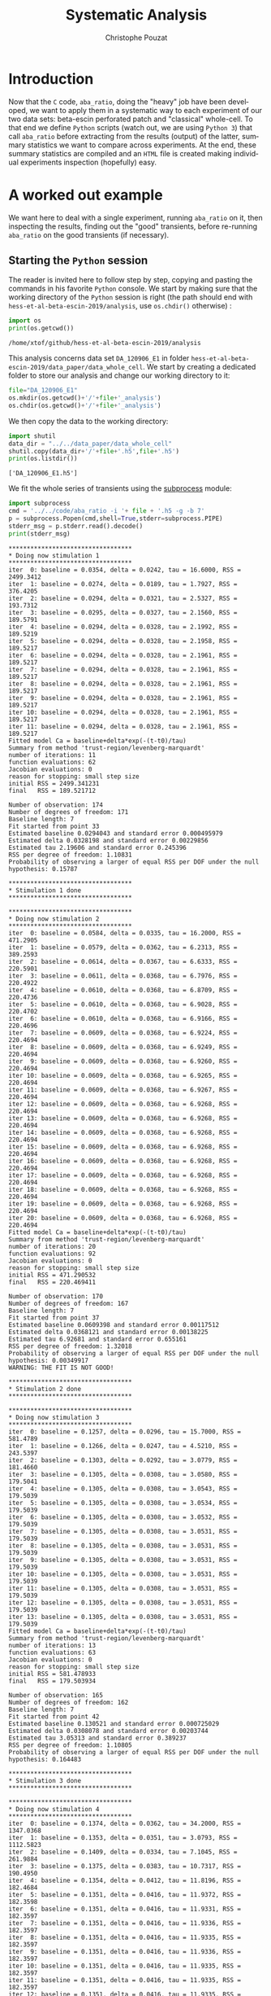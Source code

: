 # -*- ispell-local-dictionary: "american" -*-
#+OPTIONS: ':nil *:t -:t ::t <:t H:4 \n:nil ^:nil arch:headline
#+OPTIONS: author:t broken-links:nil c:nil creator:nil
#+OPTIONS: d:(not "LOGBOOK") date:t e:t email:nil f:t inline:t num:t
#+OPTIONS: p:nil pri:nil prop:nil stat:t tags:nil tasks:t tex:t
#+OPTIONS: timestamp:t title:t toc:t todo:t |:t
#+TITLE: Systematic Analysis
#+AUTHOR: Christophe Pouzat
#+EMAIL: christophe.pouzat@parisdescartes.fr
#+LANGUAGE: en
#+SELECT_TAGS: export
#+EXCLUDE_TAGS: noexport
#+CREATOR: Emacs 26.1 (Org mode 9.0.9)
#+STARTUP: indent
#+LaTeX_CLASS: koma-article
#+LaTeX_CLASS_OPTIONS: [11pt]
#+LaTeX_HEADER: \renewenvironment{verbatim}{\begin{alltt} \scriptsize \color{Bittersweet} \vspace{0.2cm} }{\vspace{0.2cm} \end{alltt} \normalsize \color{black}}
#+LaTeX_HEADER: \definecolor{lightcolor}{gray}{.55}
#+LaTeX_HEADER: \definecolor{shadecolor}{gray}{.95}
#+PROPERTY: header-args :eval no-export
#+PROPERTY: header-args:python :results pp
#+PROPERTY: header-args:gnuplot :session *gnuplot*

#+NAME: org-latex-set-up
#+BEGIN_SRC emacs-lisp :results silent :exports none
;; if "koma-article" is already defined, remove it
(delete (find "koma-article" org-latex-classes :key 'car :test 'equal) org-latex-classes)
;; add "koma-article" to list org-latex-classes
(add-to-list 'org-latex-classes
	     '("koma-article"
	       "\\documentclass[koma,11pt]{scrartcl}
                 \\usepackage[utf8]{inputenc}
                 \\usepackage{cmbright}
                 \\usepackage[usenames,dvipsnames]{xcolor}
                 \\usepackage{graphicx,longtable,url,rotating}
                 \\usepackage{amsmath}
                 \\usepackage{subfig}
                 \\usepackage{minted}
                 \\usepackage[round]{natbib}
                 \\usepackage{alltt}
                 [NO-DEFAULT-PACKAGES]
                 [EXTRA]
                 \\usepackage{hyperref}
                 \\hypersetup{colorlinks=true,pagebackref=true,urlcolor=orange}"
                 ("\\section{%s}" . "\\section*{%s}")
                 ("\\subsection{%s}" . "\\subsection*{%s}")
                 ("\\subsubsection{%s}" . "\\subsubsection*{%s}")
                 ("\\paragraph{%s}" . "\\paragraph*{%s}")
                 ("\\subparagraph{%s}" . "\\subparagraph*{%s}")))
(setq org-latex-listings 'minted)
(setq org-latex-minted-options
      '(("bgcolor" "shadecolor")
	("fontsize" "\\scriptsize")))
(setq org-latex-pdf-process
      '("pdflatex -shell-escape -interaction nonstopmode -output-directory %o %f"
	"biber %b" 
	"pdflatex -shell-escape -interaction nonstopmode -output-directory %o %f" 
	"pdflatex -shell-escape -interaction nonstopmode -output-directory %o %f"))
#+END_SRC


#+NAME: stderr-redirection
#+BEGIN_SRC emacs-lisp :exports none :results silent
;; Redirect stderr output to stdout so that it gets printed correctly (found on
;; http://kitchingroup.cheme.cmu.edu/blog/2015/01/04/Redirecting-stderr-in-org-mode-shell-blocks/
(setq org-babel-default-header-args:sh
      '((:prologue . "exec 2>&1") (:epilogue . ":"))
      )
(setq org-babel-use-quick-and-dirty-noweb-expansion t)
(setq org-src-preserve-indentation t) 
#+END_SRC

#+NAME: set-gnuplot-pars
#+BEGIN_SRC gnuplot :results silent :eval no-export :exports none 
set terminal pngcairo size 1000,1000
#+END_SRC

* Introduction :export:

Now that the =C= code, =aba_ratio=, doing the "heavy" job have been developed, we want to apply them in a systematic way to each experiment of our two data sets: beta-escin perforated patch and "classical" whole-cell. To that end we define =Python= scripts (watch out, we are using =Python 3=) that call =aba_ratio= before extracting from the results (output) of the latter, summary statistics we want to compare across experiments. At the end, these summary statistics are compiled and an =HTML= file is created making individual experiments inspection (hopefully) easy.

  
* A worked out example                                               :export:

We want here to deal with a single experiment, running =aba_ratio= on it, then inspecting the results, finding out the "good" transients, before re-running =aba_ratio= on the good transients (if necessary).

** Starting the =Python= session

The reader is invited here to follow step by step, copying and pasting the commands in his favorite =Python= console. We start by making sure that the working directory of the =Python= session is right (the path should end with =hess-et-al-beta-escin-2019/analysis=, use =os.chdir()= otherwise) :

#+NAME: set-proper-working-directory
#+begin_src python :results output :session *Python* :exports both
import os
print(os.getcwd())
#+end_src

#+RESULTS: set-proper-working-directory
: /home/xtof/github/hess-et-al-beta-escin-2019/analysis

This analysis concerns data set =DA_120906_E1= in folder =hess-et-al-beta-escin-2019/data_paper/data_whole_cell=. We start by creating a dedicated folder to store our analysis and change our working directory to it:

#+NAME: make-analysis-folder
#+BEGIN_SRC python :results silent :session *Python*
file="DA_120906_E1"
os.mkdir(os.getcwd()+'/'+file+'_analysis')
os.chdir(os.getcwd()+'/'+file+'_analysis')
#+END_SRC

We then copy the data to the working directory:

#+NAME: copy-data-to-working dir
#+BEGIN_SRC python :results output :exports both :session *Python*
import shutil
data_dir = "../../data_paper/data_whole_cell" 
shutil.copy(data_dir+'/'+file+'.h5',file+'.h5')
print(os.listdir())
#+END_SRC

#+RESULTS: copy-data-to-working dir
: ['DA_120906_E1.h5']

We fit the whole series of transients using the [[https://docs.python.org/3/library/subprocess.html][subprocess]] module:

#+NAME: run-aba_ratio-on-data
#+BEGIN_SRC python :results output :exports both :session *Python*
import subprocess
cmd = '../../code/aba_ratio -i '+ file + '.h5 -g -b 7'
p = subprocess.Popen(cmd,shell=True,stderr=subprocess.PIPE)
stderr_msg = p.stderr.read().decode() 
print(stderr_msg) 
#+END_SRC

#+RESULTS: run-aba_ratio-on-data
#+begin_example
,**********************************
,* Doing now stimulation 1
,**********************************
iter  0: baseline = 0.0354, delta = 0.0242, tau = 16.6000, RSS = 2499.3412
iter  1: baseline = 0.0274, delta = 0.0189, tau = 1.7927, RSS = 376.4205
iter  2: baseline = 0.0294, delta = 0.0321, tau = 2.5327, RSS = 193.7312
iter  3: baseline = 0.0295, delta = 0.0327, tau = 2.1560, RSS = 189.5791
iter  4: baseline = 0.0294, delta = 0.0328, tau = 2.1992, RSS = 189.5219
iter  5: baseline = 0.0294, delta = 0.0328, tau = 2.1958, RSS = 189.5217
iter  6: baseline = 0.0294, delta = 0.0328, tau = 2.1961, RSS = 189.5217
iter  7: baseline = 0.0294, delta = 0.0328, tau = 2.1961, RSS = 189.5217
iter  8: baseline = 0.0294, delta = 0.0328, tau = 2.1961, RSS = 189.5217
iter  9: baseline = 0.0294, delta = 0.0328, tau = 2.1961, RSS = 189.5217
iter 10: baseline = 0.0294, delta = 0.0328, tau = 2.1961, RSS = 189.5217
iter 11: baseline = 0.0294, delta = 0.0328, tau = 2.1961, RSS = 189.5217
Fitted model Ca = baseline+delta*exp(-(t-t0)/tau)
Summary from method 'trust-region/levenberg-marquardt'
number of iterations: 11
function evaluations: 62
Jacobian evaluations: 0
reason for stopping: small step size
initial RSS = 2499.341231
final   RSS = 189.521712

Number of observation: 174
Number of degrees of freedom: 171
Baseline length: 7
Fit started from point 33
Estimated baseline 0.0294043 and standard error 0.000495979
Estimated delta 0.0328198 and standard error 0.00229856
Estimated tau 2.19606 and standard error 0.245396
RSS per degree of freedom: 1.10831
Probability of observing a larger of equal RSS per DOF under the null hypothesis: 0.15787

,**********************************
,* Stimulation 1 done
,**********************************

,**********************************
,* Doing now stimulation 2
,**********************************
iter  0: baseline = 0.0584, delta = 0.0335, tau = 16.2000, RSS = 471.2905
iter  1: baseline = 0.0579, delta = 0.0362, tau = 6.2313, RSS = 389.2593
iter  2: baseline = 0.0614, delta = 0.0367, tau = 6.6333, RSS = 220.5901
iter  3: baseline = 0.0611, delta = 0.0368, tau = 6.7976, RSS = 220.4922
iter  4: baseline = 0.0610, delta = 0.0368, tau = 6.8709, RSS = 220.4736
iter  5: baseline = 0.0610, delta = 0.0368, tau = 6.9028, RSS = 220.4702
iter  6: baseline = 0.0610, delta = 0.0368, tau = 6.9166, RSS = 220.4696
iter  7: baseline = 0.0609, delta = 0.0368, tau = 6.9224, RSS = 220.4694
iter  8: baseline = 0.0609, delta = 0.0368, tau = 6.9249, RSS = 220.4694
iter  9: baseline = 0.0609, delta = 0.0368, tau = 6.9260, RSS = 220.4694
iter 10: baseline = 0.0609, delta = 0.0368, tau = 6.9265, RSS = 220.4694
iter 11: baseline = 0.0609, delta = 0.0368, tau = 6.9267, RSS = 220.4694
iter 12: baseline = 0.0609, delta = 0.0368, tau = 6.9268, RSS = 220.4694
iter 13: baseline = 0.0609, delta = 0.0368, tau = 6.9268, RSS = 220.4694
iter 14: baseline = 0.0609, delta = 0.0368, tau = 6.9268, RSS = 220.4694
iter 15: baseline = 0.0609, delta = 0.0368, tau = 6.9268, RSS = 220.4694
iter 16: baseline = 0.0609, delta = 0.0368, tau = 6.9268, RSS = 220.4694
iter 17: baseline = 0.0609, delta = 0.0368, tau = 6.9268, RSS = 220.4694
iter 18: baseline = 0.0609, delta = 0.0368, tau = 6.9268, RSS = 220.4694
iter 19: baseline = 0.0609, delta = 0.0368, tau = 6.9268, RSS = 220.4694
iter 20: baseline = 0.0609, delta = 0.0368, tau = 6.9268, RSS = 220.4694
Fitted model Ca = baseline+delta*exp(-(t-t0)/tau)
Summary from method 'trust-region/levenberg-marquardt'
number of iterations: 20
function evaluations: 92
Jacobian evaluations: 0
reason for stopping: small step size
initial RSS = 471.290532
final   RSS = 220.469411

Number of observation: 170
Number of degrees of freedom: 167
Baseline length: 7
Fit started from point 37
Estimated baseline 0.0609398 and standard error 0.00117512
Estimated delta 0.0368121 and standard error 0.00138225
Estimated tau 6.92681 and standard error 0.655161
RSS per degree of freedom: 1.32018
Probability of observing a larger of equal RSS per DOF under the null hypothesis: 0.00349917
WARNING: THE FIT IS NOT GOOD!

,**********************************
,* Stimulation 2 done
,**********************************

,**********************************
,* Doing now stimulation 3
,**********************************
iter  0: baseline = 0.1257, delta = 0.0296, tau = 15.7000, RSS = 581.4789
iter  1: baseline = 0.1266, delta = 0.0247, tau = 4.5210, RSS = 243.5397
iter  2: baseline = 0.1303, delta = 0.0292, tau = 3.0779, RSS = 181.4660
iter  3: baseline = 0.1305, delta = 0.0308, tau = 3.0580, RSS = 179.5041
iter  4: baseline = 0.1305, delta = 0.0308, tau = 3.0543, RSS = 179.5039
iter  5: baseline = 0.1305, delta = 0.0308, tau = 3.0534, RSS = 179.5039
iter  6: baseline = 0.1305, delta = 0.0308, tau = 3.0532, RSS = 179.5039
iter  7: baseline = 0.1305, delta = 0.0308, tau = 3.0531, RSS = 179.5039
iter  8: baseline = 0.1305, delta = 0.0308, tau = 3.0531, RSS = 179.5039
iter  9: baseline = 0.1305, delta = 0.0308, tau = 3.0531, RSS = 179.5039
iter 10: baseline = 0.1305, delta = 0.0308, tau = 3.0531, RSS = 179.5039
iter 11: baseline = 0.1305, delta = 0.0308, tau = 3.0531, RSS = 179.5039
iter 12: baseline = 0.1305, delta = 0.0308, tau = 3.0531, RSS = 179.5039
iter 13: baseline = 0.1305, delta = 0.0308, tau = 3.0531, RSS = 179.5039
Fitted model Ca = baseline+delta*exp(-(t-t0)/tau)
Summary from method 'trust-region/levenberg-marquardt'
number of iterations: 13
function evaluations: 63
Jacobian evaluations: 0
reason for stopping: small step size
initial RSS = 581.478933
final   RSS = 179.503934

Number of observation: 165
Number of degrees of freedom: 162
Baseline length: 7
Fit started from point 42
Estimated baseline 0.130521 and standard error 0.000725029
Estimated delta 0.0308078 and standard error 0.00203744
Estimated tau 3.05313 and standard error 0.389237
RSS per degree of freedom: 1.10805
Probability of observing a larger of equal RSS per DOF under the null hypothesis: 0.164483

,**********************************
,* Stimulation 3 done
,**********************************

,**********************************
,* Doing now stimulation 4
,**********************************
iter  0: baseline = 0.1374, delta = 0.0362, tau = 34.2000, RSS = 1347.0368
iter  1: baseline = 0.1353, delta = 0.0351, tau = 3.0793, RSS = 1112.5823
iter  2: baseline = 0.1409, delta = 0.0334, tau = 7.1045, RSS = 261.9884
iter  3: baseline = 0.1375, delta = 0.0383, tau = 10.7317, RSS = 190.4950
iter  4: baseline = 0.1354, delta = 0.0412, tau = 11.8196, RSS = 182.4684
iter  5: baseline = 0.1351, delta = 0.0416, tau = 11.9372, RSS = 182.3598
iter  6: baseline = 0.1351, delta = 0.0416, tau = 11.9331, RSS = 182.3597
iter  7: baseline = 0.1351, delta = 0.0416, tau = 11.9336, RSS = 182.3597
iter  8: baseline = 0.1351, delta = 0.0416, tau = 11.9335, RSS = 182.3597
iter  9: baseline = 0.1351, delta = 0.0416, tau = 11.9336, RSS = 182.3597
iter 10: baseline = 0.1351, delta = 0.0416, tau = 11.9335, RSS = 182.3597
iter 11: baseline = 0.1351, delta = 0.0416, tau = 11.9335, RSS = 182.3597
iter 12: baseline = 0.1351, delta = 0.0416, tau = 11.9335, RSS = 182.3597
iter 13: baseline = 0.1351, delta = 0.0416, tau = 11.9335, RSS = 182.3597
Fitted model Ca = baseline+delta*exp(-(t-t0)/tau)
Summary from method 'trust-region/levenberg-marquardt'
number of iterations: 13
function evaluations: 71
Jacobian evaluations: 0
reason for stopping: small step size
initial RSS = 1347.036788
final   RSS = 182.359681

Number of observation: 179
Number of degrees of freedom: 176
Baseline length: 7
Fit started from point 28
Estimated baseline 0.135092 and standard error 0.0011255
Estimated delta 0.0415961 and standard error 0.00148409
Estimated tau 11.9335 and standard error 1.10399
RSS per degree of freedom: 1.03613
Probability of observing a larger of equal RSS per DOF under the null hypothesis: 0.355538

,**********************************
,* Stimulation 4 done
,**********************************

,******************************************
,* Doing tau vs mean kappa_Fura regression *
,******************************************
Best fit: tau = -13.0348 + 0.200292 kappa_Fura
Covariance matrix:
[ +2.94880e+00, -3.60631e-02  
  -3.60631e-02, +4.46790e-04  ]
Total sum of squares (TSS) = 111.697
chisq (Residual sum of squares, RSS) = 21.9078
Probability of observing a larger of equal RSS per DOF under the null hypothesis: 1.74892e-05
R squared (1-RSS/TSS) = 0.803864
Estimated gamma/v with standard error: 4.9927 +/- 0.526893
Estimated kappa_S with standard error (using error propagation): -66.0788 +/- 10.9852
kappa_S confidence intervals based on parametric bootstrap
0.95 CI for kappa_S: [-69.2475,-61.3125]
0.99 CI for kappa_S: [-70.0881,-59.1478]
,******************************************
,* tau vs mean kappa_Fura regression done *
,******************************************
,******************************************
,* Doing tau vs min kappa_Fura regression *
,******************************************
Best fit: tau = -10.1116 + 0.175325 kappa_Fura
Covariance matrix:
[ +2.15995e+00, -2.80921e-02  
  -2.80921e-02, +3.71894e-04  ]
Total sum of squares (TSS) = 111.697
chisq (Residual sum of squares, RSS) = 29.0429
Probability of observing a larger of equal RSS per DOF under the null hypothesis: 4.93634e-07
R squared (1-RSS/TSS) = 0.739985
Estimated gamma/v with standard error: 5.70371 +/- 0.627371
Estimated kappa_S with standard error (using error propagation): -58.6739 +/- 10.5124
kappa_S confidence intervals based on parametric bootstrap
0.95 CI for kappa_S: [-62.5005,-53.1186]
0.99 CI for kappa_S: [-63.4582,-50.724]
,******************************************
,* tau vs min kappa_Fura regression done  *
,******************************************
,******************************************
,* Doing tau vs max kappa_Fura regression *
,******************************************
Best fit: tau = -15.2462 + 0.216393 kappa_Fura
Covariance matrix:
[ +3.62094e+00, -4.21878e-02  
  -4.21878e-02, +4.96739e-04  ]
Total sum of squares (TSS) = 111.697
chisq (Residual sum of squares, RSS) = 17.4307
Probability of observing a larger of equal RSS per DOF under the null hypothesis: 0.000164049
R squared (1-RSS/TSS) = 0.843947
Estimated gamma/v with standard error: 4.62122 +/- 0.475968
Estimated kappa_S with standard error (using error propagation): -71.456 +/- 11.4012
kappa_S confidence intervals based on parametric bootstrap
0.95 CI for kappa_S: [-74.4272,-67.2971]
0.99 CI for kappa_S: [-75.193,-65.6481]
,******************************************
,* tau vs max kappa_Fura regression done  *
,******************************************
#+end_example

We extract the analysis results, a bit boring text file manipulation--boring but much easier to achieve with =Python= than with =C= code--:

#+NAME: get-analysis-details
#+BEGIN_SRC python :session *Python* :results silent
with open(file+'_aba_tau_vs_mean_kappa','r') as fin:
    tau_vs_kappa = fin.read()

tau_vs_kappa.find('# Using stimulation:')
debut = tau_vs_kappa.find('# Using stimulation:')
fin = tau_vs_kappa.find('\n',debut)
working_string = tau_vs_kappa[(debut+len('# Using stimulation:')):fin]
nb_transients = int(working_string[-1])
rss_per_dof = []
fit_info = []
kept_transients = []
for t_idx in range(1,nb_transients+1):
    with open(file+'_aba_RatioFit_s'+str(t_idx),'r') as fin:
        RatioFit = fin.read()
    
    debut = RatioFit.find('# nobs = ')
    fin = RatioFit.find('# rss per degree of freedom: ')
    fit_info.append(RatioFit[debut:fin])
    if RatioFit.find("WARNING: THE FIT IS NOT GOOD!",debut,fin) == -1:
        kept_transients.append(t_idx)
    
    debut = fin + len('# rss per degree of freedom: ')
    fin = RatioFit.find('\n',debut)
    rss_per_dof.append(float(RatioFit[debut:fin]))

#+END_SRC


We find the bad transients:

#+NAME: find-bad-fits-from-aba_ratio-on-data
#+BEGIN_SRC python :results output :exports both :session *Python*
start = 0
bad_pos = stderr_msg.find("WARNING: THE FIT IS NOT GOOD!",start)
bad_stim = []
while bad_pos > -1:
    pos1 = stderr_msg.rfind("* Doing now stimulation ", start,  bad_pos)
    bad_stim.append(int(stderr_msg[pos1+24]))
    start = bad_pos+30
    bad_pos = stderr_msg.find("WARNING: THE FIT IS NOT GOOD!",start)

if len(bad_stim) > 0:
    print(bad_stim)
#+END_SRC

#+RESULTS: find-bad-fits-from-aba_ratio-on-data
: [2]


We find the total number of transients:

#+NAME: find-total-number-of-transients-from-aba_ratio-on-data
#+BEGIN_SRC python :results output :exports both :session *Python*
start = 0
pos1 = stderr_msg.rfind("* Doing now stimulation ")
total_stim = int(stderr_msg[pos1+24])
print("The number ofstimulations is: " + stderr_msg[pos1+24])
#+END_SRC

#+RESULTS: find-total-number-of-transients-from-aba_ratio-on-data
: The number ofstimulations is: 4

If necessary (that is, if there are "bad" trials), we redo the analysis without them:

#+NAME: run-aba_ratio-on-data-redo
#+BEGIN_SRC python :results output :exports both :session *Python*
good_stim = [i for i in range(1,total_stim+1) if i not in bad_stim]
cmd += ' -s ' + str(good_stim).strip('[]').replace(' ','')
p = subprocess.Popen(cmd,shell=True,stderr=subprocess.PIPE)
stderr_msg = p.stderr.read().decode() 
print(stderr_msg) 
#+END_SRC

#+RESULTS: run-aba_ratio-on-data-redo
#+begin_example
,**********************************
,* Doing now stimulation 1
,**********************************
iter  0: baseline = 0.0354, delta = 0.0242, tau = 16.6000, RSS = 2499.3412
iter  1: baseline = 0.0274, delta = 0.0189, tau = 1.7927, RSS = 376.4205
iter  2: baseline = 0.0294, delta = 0.0321, tau = 2.5327, RSS = 193.7312
iter  3: baseline = 0.0295, delta = 0.0327, tau = 2.1560, RSS = 189.5791
iter  4: baseline = 0.0294, delta = 0.0328, tau = 2.1992, RSS = 189.5219
iter  5: baseline = 0.0294, delta = 0.0328, tau = 2.1958, RSS = 189.5217
iter  6: baseline = 0.0294, delta = 0.0328, tau = 2.1961, RSS = 189.5217
iter  7: baseline = 0.0294, delta = 0.0328, tau = 2.1961, RSS = 189.5217
iter  8: baseline = 0.0294, delta = 0.0328, tau = 2.1961, RSS = 189.5217
iter  9: baseline = 0.0294, delta = 0.0328, tau = 2.1961, RSS = 189.5217
iter 10: baseline = 0.0294, delta = 0.0328, tau = 2.1961, RSS = 189.5217
iter 11: baseline = 0.0294, delta = 0.0328, tau = 2.1961, RSS = 189.5217
Fitted model Ca = baseline+delta*exp(-(t-t0)/tau)
Summary from method 'trust-region/levenberg-marquardt'
number of iterations: 11
function evaluations: 62
Jacobian evaluations: 0
reason for stopping: small step size
initial RSS = 2499.341231
final   RSS = 189.521712

Number of observation: 174
Number of degrees of freedom: 171
Baseline length: 7
Fit started from point 33
Estimated baseline 0.0294043 and standard error 0.000495979
Estimated delta 0.0328198 and standard error 0.00229856
Estimated tau 2.19606 and standard error 0.245396
RSS per degree of freedom: 1.10831
Probability of observing a larger of equal RSS per DOF under the null hypothesis: 0.15787

,**********************************
,* Stimulation 1 done
,**********************************

,**********************************
,* Doing now stimulation 3
,**********************************
iter  0: baseline = 0.1257, delta = 0.0296, tau = 15.7000, RSS = 581.4789
iter  1: baseline = 0.1266, delta = 0.0247, tau = 4.5210, RSS = 243.5397
iter  2: baseline = 0.1303, delta = 0.0292, tau = 3.0779, RSS = 181.4660
iter  3: baseline = 0.1305, delta = 0.0308, tau = 3.0580, RSS = 179.5041
iter  4: baseline = 0.1305, delta = 0.0308, tau = 3.0543, RSS = 179.5039
iter  5: baseline = 0.1305, delta = 0.0308, tau = 3.0534, RSS = 179.5039
iter  6: baseline = 0.1305, delta = 0.0308, tau = 3.0532, RSS = 179.5039
iter  7: baseline = 0.1305, delta = 0.0308, tau = 3.0531, RSS = 179.5039
iter  8: baseline = 0.1305, delta = 0.0308, tau = 3.0531, RSS = 179.5039
iter  9: baseline = 0.1305, delta = 0.0308, tau = 3.0531, RSS = 179.5039
iter 10: baseline = 0.1305, delta = 0.0308, tau = 3.0531, RSS = 179.5039
iter 11: baseline = 0.1305, delta = 0.0308, tau = 3.0531, RSS = 179.5039
iter 12: baseline = 0.1305, delta = 0.0308, tau = 3.0531, RSS = 179.5039
iter 13: baseline = 0.1305, delta = 0.0308, tau = 3.0531, RSS = 179.5039
Fitted model Ca = baseline+delta*exp(-(t-t0)/tau)
Summary from method 'trust-region/levenberg-marquardt'
number of iterations: 13
function evaluations: 63
Jacobian evaluations: 0
reason for stopping: small step size
initial RSS = 581.478933
final   RSS = 179.503934

Number of observation: 165
Number of degrees of freedom: 162
Baseline length: 7
Fit started from point 42
Estimated baseline 0.130521 and standard error 0.000725029
Estimated delta 0.0308078 and standard error 0.00203744
Estimated tau 3.05313 and standard error 0.389237
RSS per degree of freedom: 1.10805
Probability of observing a larger of equal RSS per DOF under the null hypothesis: 0.164483

,**********************************
,* Stimulation 3 done
,**********************************

,**********************************
,* Doing now stimulation 4
,**********************************
iter  0: baseline = 0.1374, delta = 0.0362, tau = 34.2000, RSS = 1347.0368
iter  1: baseline = 0.1353, delta = 0.0351, tau = 3.0793, RSS = 1112.5823
iter  2: baseline = 0.1409, delta = 0.0334, tau = 7.1045, RSS = 261.9884
iter  3: baseline = 0.1375, delta = 0.0383, tau = 10.7317, RSS = 190.4950
iter  4: baseline = 0.1354, delta = 0.0412, tau = 11.8196, RSS = 182.4684
iter  5: baseline = 0.1351, delta = 0.0416, tau = 11.9372, RSS = 182.3598
iter  6: baseline = 0.1351, delta = 0.0416, tau = 11.9331, RSS = 182.3597
iter  7: baseline = 0.1351, delta = 0.0416, tau = 11.9336, RSS = 182.3597
iter  8: baseline = 0.1351, delta = 0.0416, tau = 11.9335, RSS = 182.3597
iter  9: baseline = 0.1351, delta = 0.0416, tau = 11.9336, RSS = 182.3597
iter 10: baseline = 0.1351, delta = 0.0416, tau = 11.9335, RSS = 182.3597
iter 11: baseline = 0.1351, delta = 0.0416, tau = 11.9335, RSS = 182.3597
iter 12: baseline = 0.1351, delta = 0.0416, tau = 11.9335, RSS = 182.3597
iter 13: baseline = 0.1351, delta = 0.0416, tau = 11.9335, RSS = 182.3597
Fitted model Ca = baseline+delta*exp(-(t-t0)/tau)
Summary from method 'trust-region/levenberg-marquardt'
number of iterations: 13
function evaluations: 71
Jacobian evaluations: 0
reason for stopping: small step size
initial RSS = 1347.036788
final   RSS = 182.359681

Number of observation: 179
Number of degrees of freedom: 176
Baseline length: 7
Fit started from point 28
Estimated baseline 0.135092 and standard error 0.0011255
Estimated delta 0.0415961 and standard error 0.00148409
Estimated tau 11.9335 and standard error 1.10399
RSS per degree of freedom: 1.03613
Probability of observing a larger of equal RSS per DOF under the null hypothesis: 0.355538

,**********************************
,* Stimulation 4 done
,**********************************

,******************************************
,* Doing tau vs mean kappa_Fura regression *
,******************************************
Best fit: tau = -13.6918 + 0.208884 kappa_Fura
Covariance matrix:
[ +5.13322e+00, -6.46311e-02  
  -6.46311e-02, +8.20406e-04  ]
Total sum of squares (TSS) = 74.8946
chisq (Residual sum of squares, RSS) = 21.7103
Probability of observing a larger of equal RSS per DOF under the null hypothesis: 3.17091e-06
R squared (1-RSS/TSS) = 0.710122
Estimated gamma/v with standard error: 4.78733 +/- 0.65645
Estimated kappa_S with standard error (using error propagation): -66.5471 +/- 14.0865
kappa_S confidence intervals based on parametric bootstrap
0.95 CI for kappa_S: [-69.7983,-60.9418]
0.99 CI for kappa_S: [-70.6262,-58.1578]
,******************************************
,* tau vs mean kappa_Fura regression done *
,******************************************
,******************************************
,* Doing tau vs min kappa_Fura regression *
,******************************************
Best fit: tau = -9.42271 + 0.165536 kappa_Fura
Covariance matrix:
[ +3.25022e+00, -4.35833e-02  
  -4.35833e-02, +5.92004e-04  ]
Total sum of squares (TSS) = 74.8946
chisq (Residual sum of squares, RSS) = 28.6076
Probability of observing a larger of equal RSS per DOF under the null hypothesis: 8.86332e-08
R squared (1-RSS/TSS) = 0.618028
Estimated gamma/v with standard error: 6.04099 +/- 0.88793
Estimated kappa_S with standard error (using error propagation): -57.9226 +/- 13.7337
kappa_S confidence intervals based on parametric bootstrap
0.95 CI for kappa_S: [-62.3143,-50.5641]
0.99 CI for kappa_S: [-63.3537,-46.825]
,******************************************
,* tau vs min kappa_Fura regression done  *
,******************************************
,******************************************
,* Doing tau vs max kappa_Fura regression *
,******************************************
Best fit: tau = -17.8818 + 0.248863 kappa_Fura
Covariance matrix:
[ +7.21813e+00, -8.65053e-02  
  -8.65053e-02, +1.04273e-03  ]
Total sum of squares (TSS) = 74.8946
chisq (Residual sum of squares, RSS) = 15.4997
Probability of observing a larger of equal RSS per DOF under the null hypothesis: 8.25195e-05
R squared (1-RSS/TSS) = 0.793047
Estimated gamma/v with standard error: 4.01827 +/- 0.521392
Estimated kappa_S with standard error (using error propagation): -72.8537 +/- 14.2644
kappa_S confidence intervals based on parametric bootstrap
0.95 CI for kappa_S: [-75.5726,-68.6405]
0.99 CI for kappa_S: [-76.2269,-66.7985]
,******************************************
,* tau vs max kappa_Fura regression done  *
,******************************************
#+end_example

We make the plots:

#+NAME: make-fitted-transients-plots
#+BEGIN_SRC python :results output :exports both :session *Python* 
files = os.listdir()
for f in files:
    if ".gp" in f:
        gp_name = f
        gp_out = f.replace(".gp",".png")
        gp_cmd = ("set terminal pngcairo size 800,800 enhanced font 'Verdana,9';\n"
                  "set o '" + gp_out + "';\n"
                  "load '" + gp_name + "'\n")
        subprocess.run('gnuplot',input=gp_cmd,text=True)
#+END_SRC

#+RESULTS: make-fitted-transients-plots


* The =aba_boring= program                                                     :export:

Now that we know what we want to do on each experiment, we write a =Python= script that does automatically what we did step by step in the previous section.

** Code presentation

The [[https://en.wikipedia.org/wiki/Literate_programming][literate programming]] approach is used here. This means that the code--at the beginning at least--is broken into "manageable" pieces that are individually explained (when just reading the code is not enough), they are then pasted together to give the code that will actually make the functions. These manageable pieces are called blocks and each block gets a name like: =<<name-of-the-block>>= upon definition. It is then referred to by this name when used in subsequent codes. See Schulte, Davison, Dye and Dominik (2010) [[https://www.jstatsoft.org/article/view/v046i03][A Multi-Language Computing Environment for Literate Programming and Reproducible Research ]]for further explanations.

** =aba_boring=

We define now our =Python= program, =aba_boring.py=, doing the "boring part" of the analysis for us. The skeleton of this program is:

#+NAME: aba_boring
#+HEADERS: :shebang "#!/usr/bin/env python"
#+HEADERS: :tangle aba_boring.py
#+BEGIN_SRC python :noweb no-export
# import modules
<<aba_boring-imports>>

# parse program arguments
<<aba_boring-parse-arguments>>

# create directory where results will be kept
<<aba_boring-prepare-dir-and-data>>

# run the analysis of the whole set of transients
<<aba_boring-run-on-whole-set>>

# get the total number of transients
<<aba_boring-find-number-of-transients>>

# Get key statistics on each transient
<<aba_boring-get-single-transient-statistics>>
    
# If some transients are not well fitted redo the
# analysis using only the good ones
<<aba_boring-redo-fits-on-good-transients-if-necessary>>

# Generates the figures and the output summary file
# in markdown (MD) format
<<aba_boring-generate-md-output>>

# Do some clean up
<<aba_boring-clean-up>>
    
# Try to generate an HTML version of the MD summary file
<<aba_boring-generate-html-output>>

#+END_SRC

*** =<<aba_boring-imports>>=
Five modules of the [[https://docs.python.org/3/library/index.html][standard library]] are used in our code:
- [[https://docs.python.org/3/library/os.html][os]]
- [[https://docs.python.org/3/library/shutil.html][shutil]]
- [[https://docs.python.org/3/library/subprocess.html][subprocess]]
- [[https://docs.python.org/3/library/random.html][random]]
- [[https://docs.python.org/3/library/argparse.html][argparse]]

#+NAME: aba_boring-imports
#+BEGIN_SRC python :eval never
import os
import shutil
import subprocess
import random
import argparse
#+END_SRC

*** =<<aba_boring-parse-arguments>>=

This code block reads =aba_boring= arguments and prints the help message. The arguments that are initialized at the end of this block are:
- =data_name=: name of the file containing the dataset.
- =data_dir=: name of the directory containing the dataset.
- =path=: the path to =aba_ratio= executable code.
- =baseline_length=: length of the baseline used in transient fits. 
- =rng_seed=: random number generator seed used to estimate the null distribution of the residuals correlation coefficient.
- =nperm=: number of permutations  used to estimate the null distribution of the residuals correlation coefficient.

#+NAME: aba_boring-parse-arguments
#+BEGIN_SRC python :eval never
script_description = ("Runs aba_ratio in a systematic way on a given data set."
                      " All transients are analyzed first. The ones having a too "
                      "large residual sum of square (RSS) or a too large residuals "
                      "lag 1 correlation are detected and a new "
                      "aba_ratio run is performed with the other ones only. "
                      "The diagnostic figures are generaed in png format and "
                      "summary reports are generated in MarkDown and HTML "
                      "formats. These figure and reports, together with aba_ratio "
                      "output are stored in a directory called 'data_name_analysis' "
                      "created as a sub-directory of the one from which this "
                      "program is executed. The null disdribution of the residuals "
                      "lag 1 correlation is obtained by simulation (permutations "
                      "of the observed sequence of residuals).") 
parser = argparse.ArgumentParser(description=script_description)
parser.add_argument('-f', '--data-file-name',
                    dest='data_name',
                    help = ('The data file name without the ".h5" suffix.'),
                    required=True)
parser.add_argument('-d', '--data-directory',
                    dest='data_directory',
                    help = ('The directory name where the data are found.'),
                    required=True)
parser.add_argument('-p', '--path-to-code',
                    dest='path_to_aba_ratio',
                    help = ('The directory name where the code is found. '
                            'Only necessary if it not in the user PATH.'),
                    required=False)
# Get the baseline length
def _baseline_length(string):
    n = int(string)
    if n <= 0:
        msg = "The baseline length must be > 0"
        raise argparse.ArgumentTypeError(msg)
    return n
parser.add_argument('-l', '--baseline-length',
                    type=_baseline_length, dest='baseline_length',
                    help=('The baseline length for the fits '
                          '(default 7)'),
                    default=7)
# Set the (pseudo)random number generator seed
parser.add_argument('-s', '--rng-seed',
                    type=int, dest='seed',
                    help=('The random number generator seed '
                          '(default 18710305)'),
                    default=18710305)
# Get the number of permutations
def _nb_perm(string):
    n = int(string)
    if n <= 0:
        msg = "The number of permutations must be > 0"
        raise argparse.ArgumentTypeError(msg)
    return n
parser.add_argument('-r', '--number-of-permutations',
                    type=_nb_perm, dest='nperm',
                    help=('The number of permutations used for '
                          'the simulations (default 1000)'),
                    default=1000)
args = parser.parse_args()

data_name = args.data_name
data_dir = os.path.abspath(args.data_directory)
path = os.path.abspath(args.path_to_aba_ratio)
baseline_length = args.baseline_length
rng_seed = args.seed
random.seed(rng_seed)
nperm = args.nperm
#+END_SRC

*** =<<aba_boring-prepare-dir-and-data>>=

The code creates first a directory =data_name_analysis= (if it does not already exist) as a sub-directory of the one from which the code is executed. The data set is then copied into it (it is removed at the end of the analysis).

#+NAME: aba_boring-prepare-dir-and-data
#+BEGIN_SRC python :eval never
# Make directory to store results and copy data into it
new_dir = os.path.abspath(data_name+'_analysis')
if not os.path.exists(new_dir):  # Check if directory already exists
    os.makedirs(new_dir)  # if not, create it
os.chdir(new_dir)
shutil.copy(data_dir+'/'+ data_name +'.h5',data_name +'.h5')
#+END_SRC

*** =<<aba_boring-run-on-whole-set>>=

This code block runs program =aba_ratio= on the whole set of transients. The information  on the fit of =aba_ratio= appear of the =stderr= exactly as if =aba_ration= was run directly from the command line.
 
#+NAME: aba_boring-run-on-whole-set
#+BEGIN_SRC python :eval never
# run aba_ratio on the whole set of transients
print("Doing now analysis with all the transients.\n")
cmd = path + '/aba_ratio -i ' + data_name + '.h5 -g -b ' + str(baseline_length)
p = subprocess.Popen(cmd,shell=True,stderr=subprocess.PIPE)
print(p.stderr.read().decode())
#+END_SRC

*** =<<aba_boring-find-number-of-transients>>=

A short "utility" block getting the number of transients in the dataset.

#+NAME: aba_boring-find-number-of-transients
#+BEGIN_SRC python :eval never
# Figure out first the number of transients
with open(data_name + '_aba_tau_vs_mean_kappa','r') as fin:
    tau_vs_kappa = fin.read()

tau_vs_kappa.find('# Using stimulation:')
debut = tau_vs_kappa.find('# Using stimulation:')
fin = tau_vs_kappa.find('\n',debut)
working_string = tau_vs_kappa[(debut+len('# Using stimulation:')):fin]
nb_transients = int(working_string[-1])
#+END_SRC

*** =<<aba_boring-get-single-transient-statistics>>=

This block extracts the key transients fit quality information from the output files generated by =aba_ratio=. The lag 1 residual correlation is also computed and the probability of the observed value under the null hypothesis of no correlation is estimated by generating a sample of nperm permutations. Here "probability of the observed value under the null" means the probability of observing a lag 1 correlation smaller or equal to the observed one (under the null hypothesis).

This block creates five lists that are subsequently used:
- =rss_per_dof=: contains the value of the RSS (residual sum of squares) per DOF (degrees of freedom) for each transient.
- =tau_se=: contains the standard error on tau (the time constant) for each transient.
- =res_corr_lag1=: contains a tuple with the lag 1 correlation and the probability under the null for each transient.
- =fit_info=: contains a string with general information on the fit for each transient
- =kept_transients=: contains the indices of the 'good' transients. 

A fit is classified as 'bad' if any of the following three conditions is true:
- The RSS per DOF is so large that it should be observed in less than 1% of the cases under the null hypothesis.
- A =NaN= resulted at some point during the fitting procedure.
- the lag 1 correlation is so large that it should be observed in less than 1% of the cases under the null hypothesis.

#+NAME: aba_boring-get-single-transient-statistics
#+BEGIN_SRC python :eval never :noweb no-export
# Next get: the RSS per dof for each transient
#           the key part of the fit info for each
#           as well as the standard error on tau
#           and statistics on the residuals correlation
# Create a list with the good transients        

<<aba_boring-corr-function-definition>>

rss_per_dof = []  # a list of values
tau_se = []  # a list of values
res_corr_lag1 = []  # a list of tuples (correlation and Proba of a smaller value under the null 
fit_info = []  # a list strings
kept_transients = []  # a list of integers
for t_idx in range(1,nb_transients+1):
    <<aba_boring-residual-lag-1>>
    <<aba_boring-rss-per-dof-etc>>
    # Find out if the fit was good enough
    condition1 = RatioFit.find("WARNING: THE FIT IS NOT GOOD!") == -1
    condition2 = RatioFit.find(("Probability of observing a larger of equal "
                                "RSS per DOF under the null hypothesis: "
                                "-nan")) == -1
    condition3 = RatioFit.find(("Probability of observing a larger of equal "
                                "RSS per DOF under the null hypothesis: "
                                "nan")) == -1
    condition4 = res_corr_lag1[-1][1] > 0.01
    if condition1 and condition2 and condition3 and condition4:
        kept_transients.append(t_idx)

#+END_SRC

**** =<<aba_boring-corr-function-definition>>=
Function =corr= returns the lag 1 (auto)correlation of its argument.

#+NAME: aba_boring-corr-function-definition
#+BEGIN_SRC python :eval never
def corr(lst: list) -> float:
    """Returns lag 1 correlation of its input.

    The elements of lst are assumed centered (no mean subtraction is
    done).
    """
    n = len(lst) - 1
    return sum([lst[i+1]*lst[i] for i in range(n)])/n

#+END_SRC

**** =<<aba_boring-residual-lag-1>>=

This code block gets the residuals from the file containing the whole results of the transient fit generated by =aba_ratio=. See the comments in the code for details. The list =res_corr_lag1= is updated.
 
#+NAME: aba_boring-residual-lag-1
#+BEGIN_SRC python :eval never
# Get the residuals in order to study their lag 1 correlation
residual = []
for line in open(data_name + '_aba_RatioFit_s' + str(t_idx), 'r'):
    if ("#" in line) or ("\n" == line):
        continue
    else:
        residual.append(float(line.split(" ")[3]))
residual_corr = corr(residual)  # lag 1 correlation of the residuals
corr_null = [0]*nperm  # a list used for storing the corr. of the shuffled
                       # residuals
for i in range(nperm):
    random.shuffle(residual)
    corr_null[i] = corr(residual)
corr_null.sort()  # the corr. coef. of the shuffled residuals are now sorted
for i in range(-1,-len(corr_null)-1,-1):
    # find out the index of the first corr. coef. smaller or equal than
    # the observed one
    if corr_null[i] <= residual_corr:
        break
# Add to res_corr_lag1 a tuple with the observed value and its probability
res_corr_lag1.append((residual_corr,1.0-min(1.0,(nperm+i+1)/nperm)))
#+END_SRC

**** =<<aba_boring-rss-per-dof-etc>>=

This code block gets:
- the standard error on tau
- the "general" fit information (a string)
- the RSS per DOF

It updates:
- =tau_se=
- =fit_info=
- =rss_per_dof=

#+NAME: aba_boring-rss-per-dof-etc
#+BEGIN_SRC python :eval never
with open(data_name + '_aba_RatioFit_s' + str(t_idx),'r') as fin:
        RatioFit = fin.read()
# Get the standard error on tau
debut = RatioFit.find("# estimated tau ")
debut = RatioFit.find(" and standard error ",debut)
fin = RatioFit.find("\n",debut)
debut = debut+len(" and standard error ")
tau_se.append(float(RatioFit[debut:fin]))
# Get the general information on the fit
debut = RatioFit.find('# nobs = ')
fin = RatioFit.find('# rss per degree of freedom: ')
fit_info.append(RatioFit[debut:fin])
# Get the RSS per DOF
debut = fin + len('# rss per degree of freedom: ')
fin = RatioFit.find('\n',debut)
rss_per_dof.append(float(RatioFit[debut:fin]))  
#+END_SRC

*** =<<aba_boring-redo-fits-on-good-transients-if-necessary>>= 

If the length of the list containing the "good" transients, =kept_transients=, is (strictly) shorter than the number of transients, then redo the fits on the good transient only in order to have a tau vs kappa regression using only the reliable transients.

#+NAME: aba_boring-redo-fits-on-good-transients-if-necessary
#+BEGIN_SRC python :eval never
# if there are bad transients redo analysis with the good ones
if len(kept_transients) < nb_transients:
    if len(kept_transients) >= 3:
        print("Doing now analysis with the 'good' transients.\n")
        cmd += ' -s ' + str(kept_transients).strip('[]').replace(' ','')
        p = subprocess.Popen(cmd,shell=True,stderr=subprocess.PIPE)
        stderr_msg = p.stderr.read().decode()

#+END_SRC

*** =<<aba_boring-generate-md-output>>=

Generates a summary file in =markdown= format.

#+NAME: aba_boring-generate-md-output
#+BEGIN_SRC python :eval never :noweb no-export
fout = open(data_name+'_report.md','w')
fout.write("*Analysis of dataset " + data_name + "*\n")
fout.write("-----\n\n")
fout.write("[TOC]\n\n")

fout.write("The baseline length is: {0:d}.\n\n".format(baseline_length))
fout.write(("**When fitting tau against kappa_Fura only the transients "
            "for which the fit RSS and the lag 1 auto-correlation "
            "of the residuals were small enough, giving an overall "
            "probability of false negative of 0.02, were kept** (see "
            "the numerical summary associated with each transient).\n\n"))

fout.write("\nThe good transients are: " + str(kept_transients).strip('[]') + ".\n\n")
if len(kept_transients) < 3:
    fout.write("**Not enough good transients to keep going!**\n\n")

files = os.listdir()
files = [f for f in files if '.gp' in f]

<<aba_boring-mkfig-definition>>
<<aba_boring-loading-curve>>
<<aba_boring-transients>>
if len(kept_transients) >= 3:
    <<aba_boring-tau-vs-kappa>>
<<aba_boring-key-summary-stats>>
#+END_SRC

**** =<<aba_boring-mkfig-definition>>=

#+NAME: aba_boring-mkfig-definition
#+BEGIN_SRC python :eval never
def mkfig(f: str) -> str:
    """Makes figures from gnuplot script file f and returns file name of created figure.
    """
    gp_name = f
    gp_out = f.replace(".gp",".png")
    gp_cmd = ("set terminal pngcairo size 800,800 enhanced font 'Verdana,12';\n"
              "set o '" + gp_out + "';\n"
              "load '" + gp_name + "'\n")
    subprocess.run('gnuplot',input=gp_cmd,text=True)
    return gp_out

#+END_SRC

**** =<<aba_boring-loading-curve>>=
#+NAME: aba_boring-loading-curve
#+BEGIN_SRC python :eval never
# Start with the loading curve
loading_name = [f for f in files if 'loading_curve' in f][0]
fout.write("# Loading curve\n")
fout.write(("The time at which the 'good' transients were recorded"
            " appear in red.\n\n"))
gp_out = mkfig(loading_name)
fout.write("!["+loading_name.strip(".gp")+"]("+gp_out+")\n\n")

#+END_SRC

**** =<<aba_boring-transients>>=
#+NAME: aba_boring-transients
#+BEGIN_SRC python :eval never
# The transient
fout.write("# Transients \n")
fout.write(("On each graph, the residuals appear on top.\n"
            "**Under the null hypothesis**, if the monoexponential fit is correct "
            "**they should be centered on 0 and have a SD close to 1** (not "
            "exactly 1 since parameters were obtained through the fitting "
            "procedure form the data.\n\n"
            "The estimated [Ca2+] appears on the second row. The estimate "
            "is show in black together with pointwise 95% confidence intervals."
            " The fitted curve appears in red. **The whole transient is not "
            "fitted**, only a portion of it is: a portion of the baseline "
            "made of " + str(baseline_length) + " points and "
            "the decay phase starting at the time where the Delta[Ca2+] "
            "has reached 50% of its peak value.\n\n"
            "The time appearing on the abscissa is the time from the beginning "
            "of the experiment.\n\n"))
for t_idx in range(1,nb_transients+1):
    fout.write("## Transient " + str(t_idx) + "\n")
    transient_name = [f for f in files if 'RatioFit_s'+str(t_idx) in f][0]
    if t_idx in kept_transients:
        fout.write("**Transient "+str(t_idx)+" is 'good'.**\n\n")
    else:
        fout.write("**Transient "+str(t_idx)+" is a 'bad'.**\n\n")
    fout.write("### Fit graphical summary\n")
    gp_out = mkfig(transient_name)
    fout.write("!["+transient_name.strip(".gp")+"]("+gp_out+")\n\n")
    fout.write("### Fit numerical summary\n")
    #fout.write("\n\n~~~~~\n\n")
    fout.write("\n\n")
    fout.write(fit_info[t_idx-1].replace("#",">").replace("\n","\n\n"))
    fout.write("> Lag 1 residuals auto-correlation: {0:.3f}\n\n".\
               format(res_corr_lag1[t_idx-1][0]))
    fout.write("> Pr[Lag 1 auto-corr. > {0:.3f}] = {1:.3f}\n\n".\
               format(*res_corr_lag1[t_idx-1]))
    #fout.write("\n\n~~~~~\n\n")
    fout.write("\n\n")
#+END_SRC

**** =<<aba_boring-tau-vs-kappa>>= 
#+NAME: aba_boring-tau-vs-kappa
#+BEGIN_SRC python :eval never
# tau vs kappa figures
fout.write("# tau vs kappa \n")
fout.write(("Since the [Fura] changes during a transient (and it can change a lot "
            "during the early transients), the _unique_ value to use as '[Fura]' "
            "is not obvious. We therefore perform 3 fits: one using the minimal "
            "value, one using the mean and one using the maximal value.\n\n"
            "The observed tau (shown in red) are displayed with a 95% confidence "
            "interval that results from the fitting procedure and _is_ therefore "
            "_meaningful only if the fit is correct_!\n\n"
            "No serious attempt at quantifying the precision of [Fura] and "
            "therefore kappa_Fura has been made since the choice of which [Fura] "
            "to use has a larger effect and since the other dominating effect "
            "is often the certainty we can have that the saturating value (the "
            "[Fura] in the pipette) has been reached.\n\n"
            "The straight line in black is the result of a _weighted_ linear "
            "regression. The blue dotted lines correspond to the limits of "
            "_pointwise 95% confidence intervals_.\n\n"))
suffix = ["min","mean","max"]
for s in suffix:
    fout.write("## tau vs kappa  using the " + s + " [Fura] value\n")
    fout.write("### Fit graphical summary\n")
    tau_name = [f for f in files if 'tau_vs_'+s in f][0]
    gp_out = mkfig(tau_name)
    fout.write("!["+tau_name.strip(".gp")+"]("+gp_out+")\n\n")
    fout.write("### Fit numerical summary\n")
    with open(data_name + '_aba_tau_vs_' + s + '_kappa','r') as fin:
        tau_vs_kappa = fin.read()
        debut = tau_vs_kappa.find("# Best fit:")
        fin = tau_vs_kappa.find("\n\n# The data")
        #fout.write("\n\n~~~~~\n\n")
        fout.write("\n\n")
        fout.write(tau_vs_kappa[debut:fin].replace("#",">").replace("\n","\n\n"))
        #fout.write("\n\n~~~~~\n\n")
        fout.write("\n\n")

#+END_SRC

**** =<<aba_boring-key-summary-stats>>=
#+NAME: aba_boring-key-summary-stats
#+BEGIN_SRC python :eval never
# write the RSS per dof for each good transient
rss_per_dof = [rss_per_dof[i] for i in range(nb_transients) if i+1 in kept_transients]
tau_se = [tau_se[i] for i in range(nb_transients) if i+1 in kept_transients]
res_corr_lag1 = [res_corr_lag1[i] for i in range(nb_transients) if i+1 in kept_transients]
corr_lag1 = [res_corr_lag1[i][0] for i in range(len(res_corr_lag1))]
corr_prob = [res_corr_lag1[i][1] for i in range(len(res_corr_lag1))]
fout.write(("# RSS per DOF, standard error of tau and lag 1 residual "
            "correlation for each 'good' tansient\n"))
fout.write("{0:d} out of {1:d} transients  were kept.\n\n".\
           format(len(kept_transients), nb_transients))
fout.write("sigma(tau): "+str(tau_se).strip('[]')+"\n\n")
fout.write("Residual correlation at lag 1: "+str(corr_lag1).strip('[]')+"\n\n")
fout.write(("Probablity of a correlation at lag 1 smaller or equal than "
            "observed: ")+str(corr_prob).strip('[]')+"\n\n")
fout.write("RSS/DOF: "+str(rss_per_dof).strip('[]')+"\n")

#+END_SRC

*** =<<aba_boring-clean-up>>=

Close summary file and remove data copy.

#+NAME: aba_boring-clean-up
#+BEGIN_SRC python :eval never
fout.close()
os.remove(data_name + ".h5")
#+END_SRC

*** =<<aba_boring-generate-html-output>>=

If [[http://pandoc.org/][pandoc]] is installed, use it to generate a summary in =HTML=.

#+NAME: aba_boring-generate-html-output
#+BEGIN_SRC python :eval never
# Try generating the html output with the markdown module
# You can install it since it is not part of the standard library
# with: pip install markdown
# See https://python-markdown.github.io/
try:
    import markdown
    import codecs  # part of the standard library
    fin = codecs.open(data_name+"_report.md", mode="r", encoding="utf-8")
    md = fin.read()
    fin.close()
    html = markdown.markdown(md,extensions=["extra","toc"])
    fout = codecs.open(data_name+"_report.html", mode="w",
                       encoding="utf-8", errors="xmlcharrefreplace")
    fout.write(html)
    fout.close()
except ModuleNotFoundError:
    # check if pandoc is installed
    pandoc = subprocess.run("pandoc -v", shell=True)
    if pandoc.returncode == 0:
        # if yes, call pandoc
        pandoc_cmd = 'pandoc -s ' + data_name + '_report.md -o ' + data_name + '_report.html'
        subprocess.call(pandoc_cmd, shell=True)
    else:
        print(("Neither 'markdown' (Python module), nor 'pandoc' found,"
               " so no 'html' output was generated."))
#+END_SRC

** Test =aba_boring=

As a first test we repeat what our worked out example was doing (on =Unix/Linux= the properties of =aba_boring.py= must be set such that the file is executable, otherwise, =python3 aba_boring.py -f DA_120906_E1 -d ../data_paper/data_whole_cell -p ../code= can be used):

#+NAME: check-aba_boring
#+BEGIN_SRC sh :results output :exports code
./aba_boring.py -f DA_120906_E1 -d ../data_paper/data_whole_cell -p ../code
#+END_SRC

#+RESULTS: check-aba_boring
#+begin_example
Doing now analysis with all the transients.

,**********************************
,* Doing now stimulation 1
,**********************************
iter  0: baseline = 0.0354, delta = 0.0242, tau = 16.6000, RSS = 2499.3412
iter  1: baseline = 0.0274, delta = 0.0189, tau = 1.7927, RSS = 376.4205
iter  2: baseline = 0.0294, delta = 0.0321, tau = 2.5327, RSS = 193.7312
iter  3: baseline = 0.0295, delta = 0.0327, tau = 2.1560, RSS = 189.5791
iter  4: baseline = 0.0294, delta = 0.0328, tau = 2.1992, RSS = 189.5219
iter  5: baseline = 0.0294, delta = 0.0328, tau = 2.1958, RSS = 189.5217
iter  6: baseline = 0.0294, delta = 0.0328, tau = 2.1961, RSS = 189.5217
iter  7: baseline = 0.0294, delta = 0.0328, tau = 2.1961, RSS = 189.5217
iter  8: baseline = 0.0294, delta = 0.0328, tau = 2.1961, RSS = 189.5217
iter  9: baseline = 0.0294, delta = 0.0328, tau = 2.1961, RSS = 189.5217
iter 10: baseline = 0.0294, delta = 0.0328, tau = 2.1961, RSS = 189.5217
iter 11: baseline = 0.0294, delta = 0.0328, tau = 2.1961, RSS = 189.5217
Fitted model Ca = baseline+delta*exp(-(t-t0)/tau)
Summary from method 'trust-region/levenberg-marquardt'
number of iterations: 11
function evaluations: 62
Jacobian evaluations: 0
reason for stopping: small step size
initial RSS = 2499.341231
final   RSS = 189.521712

Number of observation: 174
Number of degrees of freedom: 171
Baseline length: 7
Fit started from point 33
Estimated baseline 0.0294043 and standard error 0.000495979
Estimated delta 0.0328198 and standard error 0.00229856
Estimated tau 2.19606 and standard error 0.245396
RSS per degree of freedom: 1.10831
Probability of observing a larger of equal RSS per DOF under the null hypothesis: 0.15787

,**********************************
,* Stimulation 1 done
,**********************************

,**********************************
,* Doing now stimulation 2
,**********************************
iter  0: baseline = 0.0584, delta = 0.0335, tau = 16.2000, RSS = 471.2905
iter  1: baseline = 0.0579, delta = 0.0362, tau = 6.2313, RSS = 389.2593
iter  2: baseline = 0.0614, delta = 0.0367, tau = 6.6333, RSS = 220.5901
iter  3: baseline = 0.0611, delta = 0.0368, tau = 6.7976, RSS = 220.4922
iter  4: baseline = 0.0610, delta = 0.0368, tau = 6.8709, RSS = 220.4736
iter  5: baseline = 0.0610, delta = 0.0368, tau = 6.9028, RSS = 220.4702
iter  6: baseline = 0.0610, delta = 0.0368, tau = 6.9166, RSS = 220.4696
iter  7: baseline = 0.0609, delta = 0.0368, tau = 6.9224, RSS = 220.4694
iter  8: baseline = 0.0609, delta = 0.0368, tau = 6.9249, RSS = 220.4694
iter  9: baseline = 0.0609, delta = 0.0368, tau = 6.9260, RSS = 220.4694
iter 10: baseline = 0.0609, delta = 0.0368, tau = 6.9265, RSS = 220.4694
iter 11: baseline = 0.0609, delta = 0.0368, tau = 6.9267, RSS = 220.4694
iter 12: baseline = 0.0609, delta = 0.0368, tau = 6.9268, RSS = 220.4694
iter 13: baseline = 0.0609, delta = 0.0368, tau = 6.9268, RSS = 220.4694
iter 14: baseline = 0.0609, delta = 0.0368, tau = 6.9268, RSS = 220.4694
iter 15: baseline = 0.0609, delta = 0.0368, tau = 6.9268, RSS = 220.4694
iter 16: baseline = 0.0609, delta = 0.0368, tau = 6.9268, RSS = 220.4694
iter 17: baseline = 0.0609, delta = 0.0368, tau = 6.9268, RSS = 220.4694
iter 18: baseline = 0.0609, delta = 0.0368, tau = 6.9268, RSS = 220.4694
iter 19: baseline = 0.0609, delta = 0.0368, tau = 6.9268, RSS = 220.4694
iter 20: baseline = 0.0609, delta = 0.0368, tau = 6.9268, RSS = 220.4694
Fitted model Ca = baseline+delta*exp(-(t-t0)/tau)
Summary from method 'trust-region/levenberg-marquardt'
number of iterations: 20
function evaluations: 92
Jacobian evaluations: 0
reason for stopping: small step size
initial RSS = 471.290532
final   RSS = 220.469411

Number of observation: 170
Number of degrees of freedom: 167
Baseline length: 7
Fit started from point 37
Estimated baseline 0.0609398 and standard error 0.00117512
Estimated delta 0.0368121 and standard error 0.00138225
Estimated tau 6.92681 and standard error 0.655161
RSS per degree of freedom: 1.32018
Probability of observing a larger of equal RSS per DOF under the null hypothesis: 0.00349917
WARNING: THE FIT IS NOT GOOD!

,**********************************
,* Stimulation 2 done
,**********************************

,**********************************
,* Doing now stimulation 3
,**********************************
iter  0: baseline = 0.1257, delta = 0.0296, tau = 15.7000, RSS = 581.4789
iter  1: baseline = 0.1266, delta = 0.0247, tau = 4.5210, RSS = 243.5397
iter  2: baseline = 0.1303, delta = 0.0292, tau = 3.0779, RSS = 181.4660
iter  3: baseline = 0.1305, delta = 0.0308, tau = 3.0580, RSS = 179.5041
iter  4: baseline = 0.1305, delta = 0.0308, tau = 3.0543, RSS = 179.5039
iter  5: baseline = 0.1305, delta = 0.0308, tau = 3.0534, RSS = 179.5039
iter  6: baseline = 0.1305, delta = 0.0308, tau = 3.0532, RSS = 179.5039
iter  7: baseline = 0.1305, delta = 0.0308, tau = 3.0531, RSS = 179.5039
iter  8: baseline = 0.1305, delta = 0.0308, tau = 3.0531, RSS = 179.5039
iter  9: baseline = 0.1305, delta = 0.0308, tau = 3.0531, RSS = 179.5039
iter 10: baseline = 0.1305, delta = 0.0308, tau = 3.0531, RSS = 179.5039
iter 11: baseline = 0.1305, delta = 0.0308, tau = 3.0531, RSS = 179.5039
iter 12: baseline = 0.1305, delta = 0.0308, tau = 3.0531, RSS = 179.5039
iter 13: baseline = 0.1305, delta = 0.0308, tau = 3.0531, RSS = 179.5039
Fitted model Ca = baseline+delta*exp(-(t-t0)/tau)
Summary from method 'trust-region/levenberg-marquardt'
number of iterations: 13
function evaluations: 63
Jacobian evaluations: 0
reason for stopping: small step size
initial RSS = 581.478933
final   RSS = 179.503934

Number of observation: 165
Number of degrees of freedom: 162
Baseline length: 7
Fit started from point 42
Estimated baseline 0.130521 and standard error 0.000725029
Estimated delta 0.0308078 and standard error 0.00203744
Estimated tau 3.05313 and standard error 0.389237
RSS per degree of freedom: 1.10805
Probability of observing a larger of equal RSS per DOF under the null hypothesis: 0.164483

,**********************************
,* Stimulation 3 done
,**********************************

,**********************************
,* Doing now stimulation 4
,**********************************
iter  0: baseline = 0.1374, delta = 0.0362, tau = 34.2000, RSS = 1347.0368
iter  1: baseline = 0.1353, delta = 0.0351, tau = 3.0793, RSS = 1112.5823
iter  2: baseline = 0.1409, delta = 0.0334, tau = 7.1045, RSS = 261.9884
iter  3: baseline = 0.1375, delta = 0.0383, tau = 10.7317, RSS = 190.4950
iter  4: baseline = 0.1354, delta = 0.0412, tau = 11.8196, RSS = 182.4684
iter  5: baseline = 0.1351, delta = 0.0416, tau = 11.9372, RSS = 182.3598
iter  6: baseline = 0.1351, delta = 0.0416, tau = 11.9331, RSS = 182.3597
iter  7: baseline = 0.1351, delta = 0.0416, tau = 11.9336, RSS = 182.3597
iter  8: baseline = 0.1351, delta = 0.0416, tau = 11.9335, RSS = 182.3597
iter  9: baseline = 0.1351, delta = 0.0416, tau = 11.9336, RSS = 182.3597
iter 10: baseline = 0.1351, delta = 0.0416, tau = 11.9335, RSS = 182.3597
iter 11: baseline = 0.1351, delta = 0.0416, tau = 11.9335, RSS = 182.3597
iter 12: baseline = 0.1351, delta = 0.0416, tau = 11.9335, RSS = 182.3597
iter 13: baseline = 0.1351, delta = 0.0416, tau = 11.9335, RSS = 182.3597
Fitted model Ca = baseline+delta*exp(-(t-t0)/tau)
Summary from method 'trust-region/levenberg-marquardt'
number of iterations: 13
function evaluations: 71
Jacobian evaluations: 0
reason for stopping: small step size
initial RSS = 1347.036788
final   RSS = 182.359681

Number of observation: 179
Number of degrees of freedom: 176
Baseline length: 7
Fit started from point 28
Estimated baseline 0.135092 and standard error 0.0011255
Estimated delta 0.0415961 and standard error 0.00148409
Estimated tau 11.9335 and standard error 1.10399
RSS per degree of freedom: 1.03613
Probability of observing a larger of equal RSS per DOF under the null hypothesis: 0.355538

,**********************************
,* Stimulation 4 done
,**********************************

,******************************************
,* Doing tau vs mean kappa_Fura regression *
,******************************************
Best fit: tau = -13.0348 + 0.200292 kappa_Fura
Covariance matrix:
[ +2.94880e+00, -3.60631e-02  
  -3.60631e-02, +4.46790e-04  ]
Total sum of squares (TSS) = 111.697
chisq (Residual sum of squares, RSS) = 21.9078
Probability of observing a larger of equal RSS per DOF under the null hypothesis: 1.74892e-05
R squared (1-RSS/TSS) = 0.803864
Estimated gamma/v with standard error: 4.9927 +/- 0.526893
Estimated kappa_S with standard error (using error propagation): -66.0788 +/- 10.9852
kappa_S confidence intervals based on parametric bootstrap
0.95 CI for kappa_S: [-69.2475,-61.3125]
0.99 CI for kappa_S: [-70.0881,-59.1478]
,******************************************
,* tau vs mean kappa_Fura regression done *
,******************************************
,******************************************
,* Doing tau vs min kappa_Fura regression *
,******************************************
Best fit: tau = -10.1116 + 0.175325 kappa_Fura
Covariance matrix:
[ +2.15995e+00, -2.80921e-02  
  -2.80921e-02, +3.71894e-04  ]
Total sum of squares (TSS) = 111.697
chisq (Residual sum of squares, RSS) = 29.0429
Probability of observing a larger of equal RSS per DOF under the null hypothesis: 4.93634e-07
R squared (1-RSS/TSS) = 0.739985
Estimated gamma/v with standard error: 5.70371 +/- 0.627371
Estimated kappa_S with standard error (using error propagation): -58.6739 +/- 10.5124
kappa_S confidence intervals based on parametric bootstrap
0.95 CI for kappa_S: [-62.5005,-53.1186]
0.99 CI for kappa_S: [-63.4582,-50.724]
,******************************************
,* tau vs min kappa_Fura regression done  *
,******************************************
,******************************************
,* Doing tau vs max kappa_Fura regression *
,******************************************
Best fit: tau = -15.2462 + 0.216393 kappa_Fura
Covariance matrix:
[ +3.62094e+00, -4.21878e-02  
  -4.21878e-02, +4.96739e-04  ]
Total sum of squares (TSS) = 111.697
chisq (Residual sum of squares, RSS) = 17.4307
Probability of observing a larger of equal RSS per DOF under the null hypothesis: 0.000164049
R squared (1-RSS/TSS) = 0.843947
Estimated gamma/v with standard error: 4.62122 +/- 0.475968
Estimated kappa_S with standard error (using error propagation): -71.456 +/- 11.4012
kappa_S confidence intervals based on parametric bootstrap
0.95 CI for kappa_S: [-74.4272,-67.2971]
0.99 CI for kappa_S: [-75.193,-65.6481]
,******************************************
,* tau vs max kappa_Fura regression done  *
,******************************************

Doing now analysis with the 'good' transients.

#+end_example


* The =aba4comp= program :export:

We now want to have a code that takes folder names indicating where the beta-escin and the whole cell data sets are found, some extra parameters required by =aba_boring= and running the latter on each experiment of the two data sets before generating a useful summary.

** =aba4comp= skeleton

#+NAME: aba4comp
#+HEADERS: :shebang "#!/usr/bin/env python"
#+HEADERS: :tangle aba4comp.py
#+BEGIN_SRC python :noweb no-export
# Imports required modules
<<aba4comp-imports>>  

# Makes sure that path are adapted to OS
<<aba4comp-clean-paths>>  

# beta-escin data set analysis
<<aba4comp-beta-analysis>>  

# whole-cell data set analysis
<<aba4comp-wc-analysis>>  

#  Define read_report function
<<read-report-definition>>  

# reads beta-escin analysis results
<<aba4comp-read-beta-results>>  

# reads whole-cell analysis results
<<aba4comp-read-wc-results>>  

# writes analysis summary to disk in md format
<<DA-analysis-summary-write>>  

# converts md to html
<<DA-analysis-summary-to-html>>  
#+END_SRC

*** =<<aba4comp-imports>>=

The required modules are imported here. Module =markdown= is the only one that is not part of the standard library; it must therefore be installed by the user first.

#+NAME: aba4comp-imports
#+begin_src python :eval never
import os
from multiprocessing import Pool
from statistics import mean, stdev 
from math import sqrt
from collections import OrderedDict
import markdown # Not part of standard lib. must be installed by user
import codecs
#+end_src

*** =<<aba4comp-clean-paths>>=

Makes OS independent paths and stores them in varables:
- =DA_beta_dir=: where the beta-escin data are located.
- =DA_wc_dir=: where the whole-cell data are located.
- =path2aba_ratio=: where the =C= codes are located.
- =path2aba_boring=: where =aba_boring.py= is located.

#+NAME: aba4comp-clean-paths
#+begin_src python :eval never
DA_beta_dir = os.path.abspath('../data_paper/data_beta_escin')
DA_wc_dir = os.path.abspath('../data_paper/data_whole_cell')
path2aba_ratio = os.path.abspath('../code')
path2aba_boring = os.path.abspath('.')
#+end_src

*** =<<aba4comp-beta-analysis>>=

This code block performs the systematic analysis of the beta-escin data set.

#+NAME: aba4comp-beta-analysis
#+begin_src python :eval never
new_dir = os.path.abspath('DA-beta')
if not os.path.exists(new_dir):  # Check if directory already exists
    os.makedirs(new_dir)  # if not, create it
os.chdir(new_dir)
DAfiles = [file for file in os.listdir(DA_beta_dir) if file.endswith(".h5")]

def call_aba_boring(file_name):
    import subprocess
    da_cmd = (path2aba_boring + "/aba_boring.py "
              "-f " + file_name[:file_name.find(".h5")] + " "
              "-d " + DA_beta_dir + " "
              "-p " + path2aba_ratio)
    subprocess.call(da_cmd,shell=True)

with Pool() as p:
    p.map(call_aba_boring, DAfiles)

#  Go back to where we started
os.chdir('../')
#+end_src

*** =<<aba4comp-wc-analysis>>=

This code block performs the systematic analysis of the whole data set.

#+NAME: aba4comp-wc-analysis
#+begin_src python :eval never
new_dir = os.path.abspath('DA-wc')
if not os.path.exists(new_dir):  # Check if directory already exists
    os.makedirs(new_dir)  # if not, create it
os.chdir(new_dir)

DAfiles = [file for file in os.listdir(DA_wc_dir) if file.endswith(".h5")]

def call_aba_boring(file_name):
    import subprocess
    da_cmd = (path2aba_boring + "/aba_boring.py "
              "-f " + file_name[:file_name.find(".h5")] + " "
              "-d " + DA_wc_dir + " "
              "-p " + path2aba_ratio)
    subprocess.call(da_cmd,shell=True)

with Pool() as p:
    p.map(call_aba_boring, DAfiles)

#  Go back to where we started
os.chdir('../')
#+end_src

*** =<<aba4comp-read-beta-results>>=

This block reads part of the analysis results of each beta-escin experiment.

#+NAME: aba4comp-read-beta-results
#+begin_src python :eval never
beta_dir = os.path.abspath('DA-beta')
os.chdir(beta_dir)
the_list = os.listdir(beta_dir)
the_list = [n for n in the_list if 'DA_' in n]
the_list.sort()
beta = OrderedDict([(dn.replace("_analysis",""), read_report(dn)) for dn in the_list])
#  Go back to where we started
os.chdir('../')
#+end_src

*** =<<aba4comp-read-wc-results>>=

This block reads part of the analysis results of each whole-cell experiment.

#+NAME: aba4comp-read-wc-results
#+begin_src python :eval never
wc_dir = os.path.abspath('DA-wc')
os.chdir(wc_dir)
the_list = os.listdir(wc_dir)
the_list = [n for n in the_list if 'DA_' in n]
the_list.sort()
wc = OrderedDict([(dn.replace("_analysis",""), read_report(dn)) for dn in the_list])
#  Go back to where we started
os.chdir('../')
#+end_src

** Prepare summaries to compare the two conditions

We now want to prepare a summary table of our fits for each condition, beta-escin and whole-cell. This table will contain for each dataset:
- the data set name,
- the =number of good transients= / =total number of transients=,
- the setting leading to the best $\tau$ vs $\kappa$ fit (=min=, =mean= or =max=), 
- the RSS (DOF) of this best fit,
- the probability of a larger $\chi^2$ value under the null hypothesis,
- the bootstrap 99% confidence interval for $\kappa_s$.

*** =read_report= definition
We define function =read_report= that, as its name says, reads a individual dataset "report" and outputs a =dictionnary= containing the key descriptive statistics of that transient's fit.

**** =<<read-report>>= skeleton

#+NAME: read-report-definition
#+BEGIN_SRC python :session *Python* :results silent :noweb no-export
def read_report(report_name: str) -> dict:
    <<read_report-docstring>>
    from collections import OrderedDict
    import math  # get nan and inf
    <<read_report-open-and-read-report>>
    <<mk_get_value-definition>>
    <<get_value_initialization>>
    <<read_report-get-nb-transients>>
    <<read_report-get-transients-fit-info>>
    <<read_report-get-tau-vs-kappa-fit-info>>
    return {"nb_used": nb_used,
            "nb_total": nb_total,
            "setting": best_setting,
            "transients": transients,
            "tau_vs_kappa": tau_vs_kappa}

#+END_SRC

**** =<<read_report-docstring>>=
Code block =<<read_report-docstring>>= contains the function's docstring:

#+NAME: read_report-docstring
#+BEGIN_SRC python :eval never
"""Read report in directory report_name and returns a dictionary with 
relevant statitics.

Parameters
----------
report_name: the name of the directory containing the report (if
             'DA_120906_E1_analysis' a file called 'DA_120906_E1_reprot.md'
             will be looked for in that directory)

Returns
-------
A dictionary with the following keys:
nb_used: the number of 'usable' transients
nb_total: the total number of transients
setting: the best settinf (min, mean or max), ie, the setting yielding the
         best tau vs kappa (straight line) fit
RSS: the residual sum of squares of the best fit
Prob: the probability for the Chi2 distribution to exceed the RSS under 
      the null hypothesis
CI: the 99% confidence interval for kappa_s for the bset fit (using a
    bootstrap).
"""
#+END_SRC

**** =<<read_report-open-and-read-report>>=
Code block =<<read_report-open-and-read-report>>= opens the =md= file containg the report and reads it, assigning the resulting string to variable =report=:

#+NAME: read_report-open-and-read-report
#+BEGIN_SRC python :session *Python* :results silent
fn = report_name.replace("_analysis","_report.md")
with open(report_name+'/'+fn,'r') as fin:
    report = fin.read() 
#+END_SRC

**** =<<mk_get_value-definition>>=
Code block =<<mk_get_value-definition>>= defines a function returning a function (more precisely a /closure/) that will make it easy for us to extract the information we want from the report:

#+NAME: mk_get_value-definition
#+BEGIN_SRC python :session *Python* :results silent
def mk_get_value(report: str):
    """Takes a strings and returns a function (more precisely a closure)
    making it easy to extract specific information contained in the strig.
    """
    import math
    def get_value(start: int,
                  bra: str,
                  cket: str = "\n",
                  what: str = "int") -> tuple:
        """Reads a value from report between bra and cket from start
        and returns a tuple containg the point where it stopped and
        the requested value.
        
        Pamaters
        --------
        start: a positive intege, the  position from which searched is done.
        bra: a string preceeding immediatly the value.
        cket: a string following the value (in other words we should have
              bra value cket).
        what: a string, either 'int' or 'float' depending on the type of
              value

        Returns
        -------
        A tuple with the position in report where cket was found and the
        value.
        """
        start = report.find(bra,start)+len(bra)
        end = report.find(cket,start)
        val = report[start:end]
        if what == "int":
            res = int(val)
        else:
            res = float(val)
        return end,res
    return get_value

#+END_SRC

**** =<<get_value_initialization>>=

Code block =<<get_value_initialization>>= initializes a =get_value= closure designed to work on our =report= string:

#+NAME: get_value_initialization
#+BEGIN_SRC python :session *Python* :results silent
get_value = mk_get_value(report)
#+END_SRC

**** =<<read_report-get-nb-transients>>=
Code block =<<read_report-get-nb-transients>>= finds out the number of "good" transients and the total number of transients in the dataset and assigns them, respectively, to variables =nb_used= and =nb_total=:

#+NAME: read_report-get-nb-transients
#+BEGIN_SRC python :session *Python* :results silent
get_value_par = {"start": 0,
                 "bra": ("# RSS per DOF, standard error of tau and lag 1 "
                         "residual correlation for each 'good' tansient\n"),
                 "cket": " out of ",
                 "what": "int"}
start, nb_used = get_value(**get_value_par)
get_value_par = {"start": start,
                 "bra": " out of ",
                 "cket": " transients",
                 "what": "int"}
start, nb_total = get_value(**get_value_par)
    
#+END_SRC

**** =<<read_report-get-transients-fit-info>>=
Code block =<<read_report-get-transients-fit-info>>= gets the summary information for each transient and keeps it in an [[https://docs.python.org/3/library/collections.html#collections.OrderedDict][OrderedDict]], =transients=:
 
#+NAME: read_report-get-transients-fit-info
#+BEGIN_SRC python :session *Python* :results silent
transients = OrderedDict()
dict_lst = [{"bra": "> nobs = ",
             "cket": "\n",
             "what": "int"},  # n_obs
            {"bra": "> number of degrees of freedom = ",
             "cket": "\n",
             "what": "int"},  # n_dof
            {"bra": "> baseline length = ",
             "cket": "\n",
             "what": "int"},  # baseline_length
            {"bra": "> fit started from point ",
             "cket": "\n",
             "what": "int"},  # fit_start
            {"bra": "> estimated baseline ",
             "cket": " and standard error ",
             "what": "float"},  # Ca0_best
            {"bra": " and standard error ",
             "cket": "\n",
             "what": "float"},  # Ca0_se
            {"bra": "> estimated delta ",
             "cket": " and standard error ",
             "what": "float"},  # Delta_best
            {"bra": " and standard error ",
             "cket": "\n",
             "what": "float"},  # Delta_se
            {"bra": "> estimated tau ",
             "cket": " and standard error ",
             "what": "float"},  # Tau_best
            {"bra": " and standard error ",
             "cket": "\n",
             "what": "float"},  # Tau_se
            {"bra": "> residual sum of squares: ",
             "cket": "\n",
             "what": "float"},  # rss
            {"bra": "> RSS per degree of freedom: ",
             "cket": "\n",
             "what": "float"},  # rss_per_dof
            {"bra": ("> Probability of observing a larger of equal RSS "
                     "per DOF under the null hypothesis: "),
             "cket": "\n",
             "what": "float"},  # prob_rss
            {"bra": "> Lag 1 residuals auto-correlation: ",
             "cket": "\n",
             "what": "float"},  # lag1
            {"bra": "] = ",
             "cket": "\n",
             "what": "float"}]  # prob_lag1
            
for t_idx in range(1,nb_total+1):
    start=report.find("## Transient "+str(t_idx))
    start=report.find("### Fit numerical summary",start)
    get_value_par = {"start": start}
    val = []
    for par in dict_lst:
        get_value_par.update(par)
        get_value_par["start"] = start
        start, res = get_value(**get_value_par)
        val.append(res)
    transients["Transient"+str(t_idx)]={"n_obs": val[0],
                                        "n_dof": val[1],
                                        "baseline_length": val[2],
                                        "fit_start": val[3],
                                        "Ca0_best": val[4],
                                        "Ca0_se": val[5],
                                        "Delta_best": val[6],
                                        "Delta_se": val[7],
                                        "tau_best": val[8],
                                        "tau_se": val[9],
                                        "rss": val[10],
                                        "rss_per_dof": val[11],
                                        "prob_rss": val[12],
                                        "lag1": val[13],
                                        "prob_lag1": val[14]}
#+END_SRC

**** =<<read_report-get-tau-vs-kappa-fit-info>>=

Code block =<<read_report-get-tau-vs-kappa-fit-info>>= reads summary information of the tau vs kappa fits if such fits were actually performed, that is, if a list 3 'good' transients were obtained from the data set. The information is kept in an =OrderedDict=, =tau_vs_kappa=:

#+NAME: read_report-get-tau-vs-kappa-fit-info
#+BEGIN_SRC python :session *Python* :results silent
tau_vs_kappa = OrderedDict()
dict_lst = [{"bra": "> chisq (Residual sum of squares, RSS) = ",
             "cket": "\n",
             "what": "float"},  # rss
            {"bra": ("> Probability of observing a larger of equal "
                     "RSS per DOF under the null hypothesis: ")  ,
             "cket": "\n",
             "what": "float"},  # prob
            {"bra": "> Estimated gamma/v with standard error: ",
             "cket": " +/- ",
             "what": "float"},  # gamma_best
            {"bra": " +/- ",
             "cket": "\n",
             "what": "float"},  # gamma_se
            {"bra": ("> Estimates kappa_S with standard "
                     "error (using error propagation): "),
             "cket": " +/- ",
             "what": "float"},  # kappa_S_best
            {"bra": " +/- ",
             "cket": "\n",
             "what": "float"},  # kappa_S_se
            {"bra": "> 0.99 CI for kappa_S: [",
             "cket": ",",
             "what": "float"},  # 99% CI lower
            {"bra": ",",
             "cket": "]\n",
             "what": "float"}]  # 99% CI upper
settings = ["min","mean","max"]
best_setting = "min"
for suffix in settings:
    if nb_used < 3:
        tau_vs_kappa["tau_vs_kappa_"+suffix]={"rss": "NA",
                                              "prob": "NA",
                                              "gamma_best": "NA",
                                              "gamma_se": "NA",
                                              "kappa_S_best": "NA",
                                              "kappa_S_se": "NA",
                                              "CI_lower": "NA",
                                              "CI_upper": "NA"}
    else:
        bra = "## tau vs kappa  using the "+suffix+" [Fura] value\n"
        start = report.find(bra)
        get_value_par = {"start": start}
        val = []
        for par in dict_lst:
            get_value_par.update(par)
            get_value_par["start"] = start
            start, res = get_value(**get_value_par)
            val.append(res)
        if suffix == "min":
            best_rss = val[0]
        elif val[0] < best_rss:
            best_rss = val[0]
            best_setting = suffix
        CI = "["+str(round(val[6]))+","+str(round(val[7]))+"]"
        tau_vs_kappa["tau_vs_kappa_"+suffix]={"RSS": val[0],
                                              "Prob": val[1],
                                              "gamma_best": val[2],
                                              "gamma_se": val[3],
                                              "kappa_S_best": val[4],
                                              "kappa_S_se": val[5],
                                              "CI_lower": round(val[6]),
                                              "CI_upper": round(val[7]),
                                              "CI": CI}

#+END_SRC

*** =<<DA-analysis-summary-write>>=

Create a string holding the results in MarkDown format:

#+NAME: DA-analysis-summary-write
#+BEGIN_SRC python :session *Python* :results silent :noweb no-export
md="# Summaries for the beta-escin and whole-cell data sets\n"
md+="[TOC]\n\n"
<<DA-analysis-tau-vs-kappa-explanations>>
<<DA-analysis-tau-vs-kappa-beta-escin-table>>
<<DA-analysis-tau-vs-kappa-wc-table>>

md+="# Transients numerical summaries of the beta-escin data sets\n"
<<DA-analysis-beta-escin-summaries>>

md+="# Transients numerical summaries of the whole-cell data sets\n"
<<DA-analysis-whole-cell-summaries>>
#+END_SRC

#+NAME: DA-analysis-tau-vs-kappa-explanations
#+BEGIN_SRC python :eval never
md+="## The content of the tables\n"
md+=("In the next two tables, the columns have the following meaning:\n\n"
     "+ **Data set** gives the data set name.\n"
     "+ **used/total** displays the number of 'good' transients over the "
     "total number of transients.\n"
     "+ **setting** is the [Fura] concentration choice (among 'min', 'mean' "
     "and 'max') that yielded the best straight line fit.\n"
     "+ **RSS** is the residual sum of squares of the best fit (its magnitude "
     "depends on the number of 'good' transients in the dataset).\n"
     "+ **Prob** is the probability for the RSS to *exceed* the observed "
     "value under the null hypothesis.\n"
     "+ **99% CI** is the 99% confidence interval for the endogenous kappa "
     "(kappa_s) obtained with a bootstrap simulation.\n\n"
     "**Warning** if the data set yieleded less than 3 'good' transients, no "
     "straight line fit was performed (it would have been meaningless) and "
     "'NA' (Not Available) appears in the last 4 columns of the table.\n\n")

#+END_SRC

#+NAME: DA-analysis-tau-vs-kappa-beta-escin-table
#+BEGIN_SRC python :eval never
md+="## Analysis summary of beta-escin data sets\n\n"
md+="**tau vs kappa(Fura) straight line regression summary**\n\n"
tbl_head=["Data set","used/total","setting","RSS","Prob","99% CI"]
md+="~~~~~\n"
md+="{0:^25}|{1:^14}|{2:^11}|{3:^9}|{4:^9}|{5:^25}\n".format(*tbl_head)
md+="\n"
for data_name,value in beta.items():
    link="[{0}_report]({0}_analysis/{0}_report.html) ".format(data_name)
    ratio="{nb_used}/{nb_total}".format(**value)
    md+="{0:^26}{1:^15}".format(data_name,ratio)
    if value["nb_used"] < 3:
        md+="{0:^12}{0:^10}{0:^10}{0:^26}".format("NA")
    else:
        par = {"nb_used": value['nb_used'],
               "nb_total": value['nb_total'],
               "setting": value['setting']}
        good_tau = value['tau_vs_kappa']['tau_vs_kappa_'+value['setting']]
        par.update(good_tau)
        md+="{setting:^11s}{RSS:^10.2f}{Prob:^10.2f}{CI:^26s}".format(**par)
    md+="\n"

md+="~~~~~\n"

#+END_SRC

#+NAME: DA-analysis-tau-vs-kappa-wc-table
#+BEGIN_SRC python :eval never
md+="## Analysis summary of whole-cell data sets\n\n"
md+="**tau vs kappa(Fura) straight line regression summary**\n\n"
tbl_head=["Data set","used/total","setting","RSS","Prob","99% CI"]
md+="~~~~~\n"
md+="{0:^25}|{1:^14}|{2:^11}|{3:^9}|{4:^9}|{5:^25}\n".format(*tbl_head)
md+="\n"
for data_name,value in wc.items():
    link="[{0}_report]({0}_analysis/{0}_report.html) ".format(data_name)
    ratio="{nb_used}/{nb_total}".format(**value)
    md+="{0:^26}{1:^15}".format(data_name,ratio)
    if value["nb_used"] < 3:
        md+="{0:^12}{0:^10}{0:^10}{0:^26}".format("NA")
    else:
        par = {"nb_used": value['nb_used'],
               "nb_total": value['nb_total'],
               "setting": value['setting']}
        good_tau = value['tau_vs_kappa']['tau_vs_kappa_'+value['setting']]
        par.update(good_tau)
        md+="{setting:^11s}{RSS:^10.2f}{Prob:^10.2f}{CI:^26s}".format(**par)
    md+="\n"

md+="~~~~~\n"

#+END_SRC

For each experiment in the beta-escin data set a complete summary is created:

#+NAME: DA-analysis-beta-escin-summaries
#+BEGIN_SRC python :eval never :noweb no-export
dir_name = "DA-beta"
for data_name,value in beta.items():
    <<DA-analysis-write-complete-summary>>
    md += txt

#+END_SRC

For each experiment in the whole-cell data set a complete summary is created:

#+NAME: DA-analysis-whole-cell-summaries
#+BEGIN_SRC python :eval never :noweb no-export
dir_name = "DA-wc"
for data_name,value in wc.items():
    <<DA-analysis-write-complete-summary>>
    md += txt

#+END_SRC

What goes into the "complete summary":

#+NAME: DA-analysis-write-complete-summary
#+BEGIN_SRC python :session *Python* :results silent
report_name = data_name+"_report"
full_report_name = dir_name+"/"+data_name+"_analysis/"+report_name+".html"
txt = "## Data set "+data_name+" numerical summary\n"
txt += ("The full report with figures is located at ["
        "{report_name:s}]({full_report_name:s}).\n\n")
txt = txt.format(**{"report_name": report_name,
                    "full_report_name": full_report_name})
txt += ("This data set contains {nb_total:d} transients, "
        "{nb_used:d} of which were 'good' enough for the "
        "tau vs kappa fit.\n\n")
txt = txt.format(**value)
txt += ("The RSS per degree of freedom were (values in '()' correspond "
        "to 'bad' transients): ")
nb_total = value['nb_total']
for t_idx in range(1,nb_total+1):
    transient = value['transients']['Transient'+str(t_idx)]
    rss_per_dof = transient['rss_per_dof']
    if transient['prob_rss'] > 0.01:
        txt += "{0:.3f}".format(rss_per_dof)
    else:
        txt += "({0:.3f})".format(rss_per_dof)
    if t_idx < nb_total:
        txt += ", "
    else:
        txt += ".\n\n"
txt += ("The lag 1 residual autocorrelation coefficient were "
        "(values in '()' correspond to 'bad' transients): ")
for t_idx in range(1,nb_total+1):
    transient = value['transients']['Transient'+str(t_idx)]
    lag1 = transient['lag1']
    if transient['prob_rss'] > 0.01:
        txt += "{0:.3f}".format(lag1)
    else:
        txt += "({0:.3f})".format(lag1)
    if t_idx < nb_total:
        txt += ", "
    else:
        txt += ".\n\n"

#+END_SRC

*** =<<DA-analysis-summary-to-html>>=

Takes the string in Markdown format, converts it into html and writes result to file.

#+NAME: DA-analysis-summary-to-html
#+BEGIN_SRC python :session *Python* :results silent
html = markdown.markdown(md,extensions=["extra","toc"])
fout = codecs.open('beta_wc_comp.html',mode='w',
                   encoding='utf-8',errors='xmlcharrefreplace')
fout.write(html)
fout.close()

#+END_SRC

** Run =aba4comp=

After setting the properties of =aba4comp.py= such that the file is executable, the /whole analysis/ is performed with:

#+NAME: run-aba4comp.py
#+begin_src sh :eval never
./aba4comp.py
#+end_src

Once the execution is finished, two directories, =DA-beta= and =DA-wc= have been created and filed with the analysis results of each experiment, file =beta_wc_comp.html= has also been created. It gives an overview of the analysis results together with a quick access to each individual experiment.

